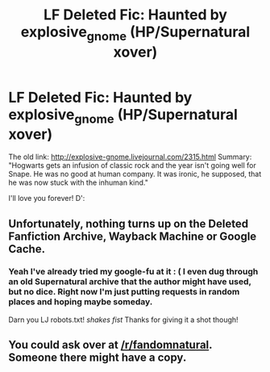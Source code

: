 #+TITLE: LF Deleted Fic: Haunted by explosive_gnome (HP/Supernatural xover)

* LF Deleted Fic: Haunted by explosive_gnome (HP/Supernatural xover)
:PROPERTIES:
:Author: madalenga
:Score: 1
:DateUnix: 1504312775.0
:DateShort: 2017-Sep-02
:FlairText: Request
:END:
The old link: [[http://explosive-gnome.livejournal.com/2315.html]] Summary: "Hogwarts gets an infusion of classic rock and the year isn't going well for Snape. He was no good at human company. It was ironic, he supposed, that he was now stuck with the inhuman kind."

I'll love you forever! D':


** Unfortunately, nothing turns up on the Deleted Fanfiction Archive, Wayback Machine or Google Cache.
:PROPERTIES:
:Score: 1
:DateUnix: 1504319508.0
:DateShort: 2017-Sep-02
:END:

*** Yeah I've already tried my google-fu at it : ( I even dug through an old Supernatural archive that the author might have used, but no dice. Right now I'm just putting requests in random places and hoping maybe someday.

Darn you LJ robots.txt! /shakes fist/ Thanks for giving it a shot though!
:PROPERTIES:
:Author: madalenga
:Score: 1
:DateUnix: 1504323301.0
:DateShort: 2017-Sep-02
:END:


** You could ask over at [[/r/fandomnatural]]. Someone there might have a copy.
:PROPERTIES:
:Author: SilverCookieDust
:Score: 1
:DateUnix: 1504343680.0
:DateShort: 2017-Sep-02
:END:
